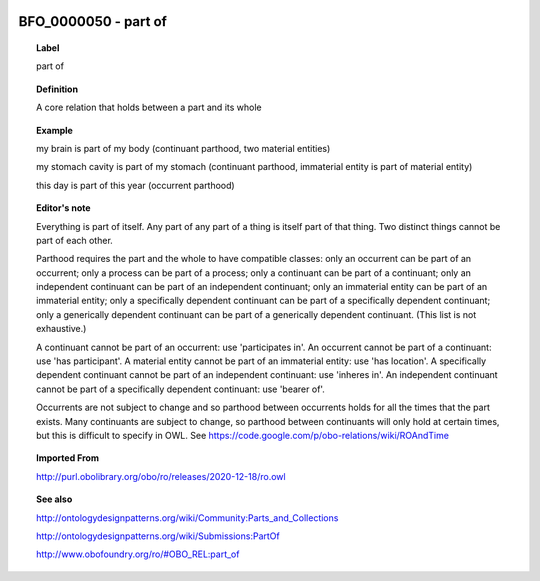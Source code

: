 
  .. _BFO_0000050:
  .. _part of:
  .. index:: 
     single: BFO_0000050; part of
     single: part of; BFO_0000050

BFO_0000050 - part of
====================================================================================

.. topic:: Label

    part of

.. topic:: Definition

    A core relation that holds between a part and its whole

.. topic:: Example

    my brain is part of my body (continuant parthood, two material entities)

    my stomach cavity is part of my stomach (continuant parthood, immaterial entity is part of material entity)

    this day is part of this year (occurrent parthood)

.. topic:: Editor's note

    Everything is part of itself. Any part of any part of a thing is itself part of that thing. Two distinct things cannot be part of each other.

    Parthood requires the part and the whole to have compatible classes: only an occurrent can be part of an occurrent; only a process can be part of a process; only a continuant can be part of a continuant; only an independent continuant can be part of an independent continuant; only an immaterial entity can be part of an immaterial entity; only a specifically dependent continuant can be part of a specifically dependent continuant; only a generically dependent continuant can be part of a generically dependent continuant. (This list is not exhaustive.)
    
    A continuant cannot be part of an occurrent: use 'participates in'. An occurrent cannot be part of a continuant: use 'has participant'. A material entity cannot be part of an immaterial entity: use 'has location'. A specifically dependent continuant cannot be part of an independent continuant: use 'inheres in'. An independent continuant cannot be part of a specifically dependent continuant: use 'bearer of'.

    Occurrents are not subject to change and so parthood between occurrents holds for all the times that the part exists. Many continuants are subject to change, so parthood between continuants will only hold at certain times, but this is difficult to specify in OWL. See https://code.google.com/p/obo-relations/wiki/ROAndTime

.. topic:: Imported From

    http://purl.obolibrary.org/obo/ro/releases/2020-12-18/ro.owl

.. topic:: See also

    http://ontologydesignpatterns.org/wiki/Community:Parts_and_Collections

    http://ontologydesignpatterns.org/wiki/Submissions:PartOf

    http://www.obofoundry.org/ro/#OBO_REL:part_of

